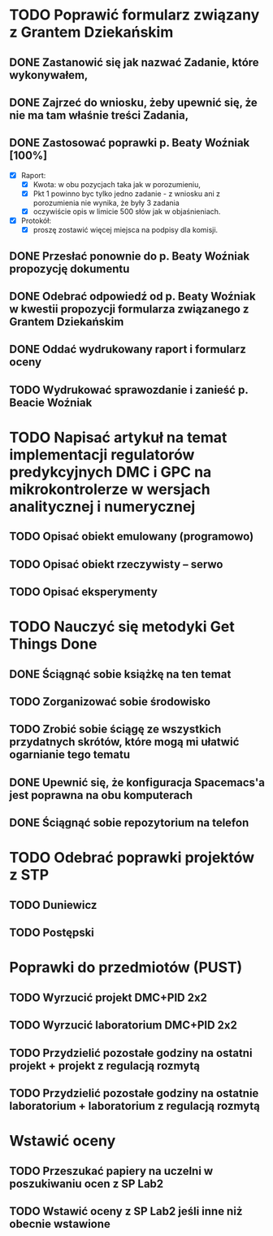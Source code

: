 # Kolekcja zadań wejściowych.

* TODO Poprawić formularz związany z Grantem Dziekańskim
** DONE Zastanowić się jak nazwać Zadanie, które wykonywałem,
   CLOSED: [2018-01-12 pt. 13:40]
** DONE Zajrzeć do wniosku, żeby upewnić się, że nie ma tam właśnie treści Zadania,
   CLOSED: [2018-01-12 pt. 13:40]
** DONE Zastosować poprawki p. Beaty Woźniak [100%]
   CLOSED: [2018-01-12 pt. 13:53]

- [X] Raport:
  - [X] Kwota: w obu pozycjach taka jak w porozumieniu,
  - [X] Pkt 1 powinno byc tylko jedno zadanie - z wniosku ani z porozumienia nie wynika, że były 3 zadania
  - [X] oczywiście opis w limicie 500 słów jak w objaśnieniach.
- [X] Protokół:
  - [X] proszę zostawić więcej miejsca na podpisy dla komisji.
** DONE Przesłać ponownie do p. Beaty Woźniak propozycję dokumentu
   CLOSED: [2018-01-12 pt. 13:54]
** DONE Odebrać odpowiedź od p. Beaty Woźniak w kwestii propozycji formularza związanego z Grantem Dziekańskim
   CLOSED: [2018-01-15 pon. 13:38]
** DONE Oddać wydrukowany raport i formularz oceny
   CLOSED: [2018-01-15 pon. 13:38]
** TODO Wydrukować sprawozdanie i zanieść p. Beacie Woźniak
* TODO Napisać artykuł na temat implementacji regulatorów predykcyjnych DMC i GPC na mikrokontrolerze w wersjach analitycznej i numerycznej
** TODO Opisać obiekt emulowany (programowo)
** TODO Opisać obiekt rzeczywisty -- serwo
** TODO Opisać eksperymenty
* TODO Nauczyć się metodyki Get Things Done
** DONE Ściągnąć sobie książkę na ten temat
   CLOSED: [2018-01-18 czw. 02:07]
** TODO Zorganizować sobie środowisko
** TODO Zrobić sobie ściągę ze wszystkich przydatnych skrótów, które mogą mi ułatwić ogarnianie tego tematu
** DONE Upewnić się, że konfiguracja Spacemacs'a jest poprawna na obu komputerach
   CLOSED: [2018-01-12 pt. 22:24]
** DONE Ściągnąć sobie repozytorium na telefon
   CLOSED: [2018-01-12 Fri 20:23]
   
* TODO Odebrać poprawki projektów z STP
** TODO Duniewicz
   DEADLINE: <2018-01-24 śr.>
** TODO Postępski
   DEADLINE: <2018-01-18 czw.>

* Poprawki do przedmiotów (PUST)
** TODO Wyrzucić projekt DMC+PID 2x2
** TODO Wyrzucić laboratorium DMC+PID 2x2
** TODO Przydzielić pozostałe godziny na ostatni projekt + projekt z regulacją rozmytą
** TODO Przydzielić pozostałe godziny na ostatnie laboratorium + laboratorium z regulacją rozmytą
* Wstawić oceny
** TODO Przeszukać papiery na uczelni w poszukiwaniu ocen z SP Lab2
** TODO Wstawić oceny z SP Lab2 jeśli inne niż obecnie wstawione

